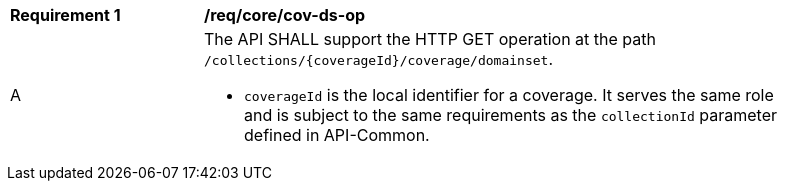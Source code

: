 [[req_core_cov-ds-op]]
[width="90%",cols="2,6a"]
|===
^|*Requirement {counter:req-id}* |*/req/core/cov-ds-op*
^|A |The API SHALL support the HTTP GET operation at the path `/collections/{coverageId}/coverage/domainset`.

* `coverageId` is the local identifier for a coverage. It serves the same role and is subject to the same requirements as the `collectionId` parameter defined in API-Common. 
|===

